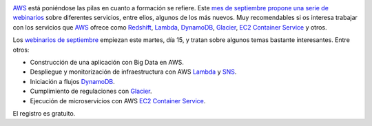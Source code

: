 .. title: Webinarios de AWS para septiembre
.. author: Ignasi Fosch
.. slug: webinarios-AWS-septiembre
.. date: 2015/05/14 00:30
.. tags: Formación,Amazon WS,Cloud

.. image:: /images/AmazonWebservices.png
   :width: 200 
   :height: 80
   :alt: AWS
   :align: right

AWS_ está poniéndose las pilas en cuanto a formación se refiere.
Este `mes de septiembre propone una serie de webinarios`__ sobre diferentes servicios, entre ellos, algunos de los más nuevos.
Muy recomendables si os interesa trabajar con los servicios que AWS_ ofrece como Redshift_, Lambda_, DynamoDB_, Glacier_, `EC2 Container Service`_ y otros.

.. TEASER_END

Los `webinarios de septiembre`_ empiezan este martes, día 15, y tratan sobre algunos temas bastante interesantes.
Entre otros:

* Construcción de una aplicación con Big Data en AWS.
* Despliegue y monitorización de infraestructura con AWS Lambda_ y SNS_.
* Iniciación a flujos DynamoDB_.
* Cumplimiento de regulaciones con Glacier_.
* Ejecución de microservicios con AWS `EC2 Container Service`_.

El registro es gratuito.

.. _AWS: http://www.hp.com/es/es
.. _Redshift: https://aws.amazon.com/es/redshift/
.. _Lambda: https://aws.amazon.com/es/lambda/
.. _DynamoDB: https://aws.amazon.com/es/dynamodb/
.. _Glacier: https://aws.amazon.com/es/glacier/
.. _`EC2 Container Service`: https://aws.amazon.com/es/ecs/details/
.. _`webinarios de septiembre`: https://aws.amazon.com/about-aws/events/monthlywebinarseries/
.. _SNS: https://aws.amazon.com/es/sns/

__ _`mes de septiembre propone una serie de webinarios`: `webinarios de septiembre`_
